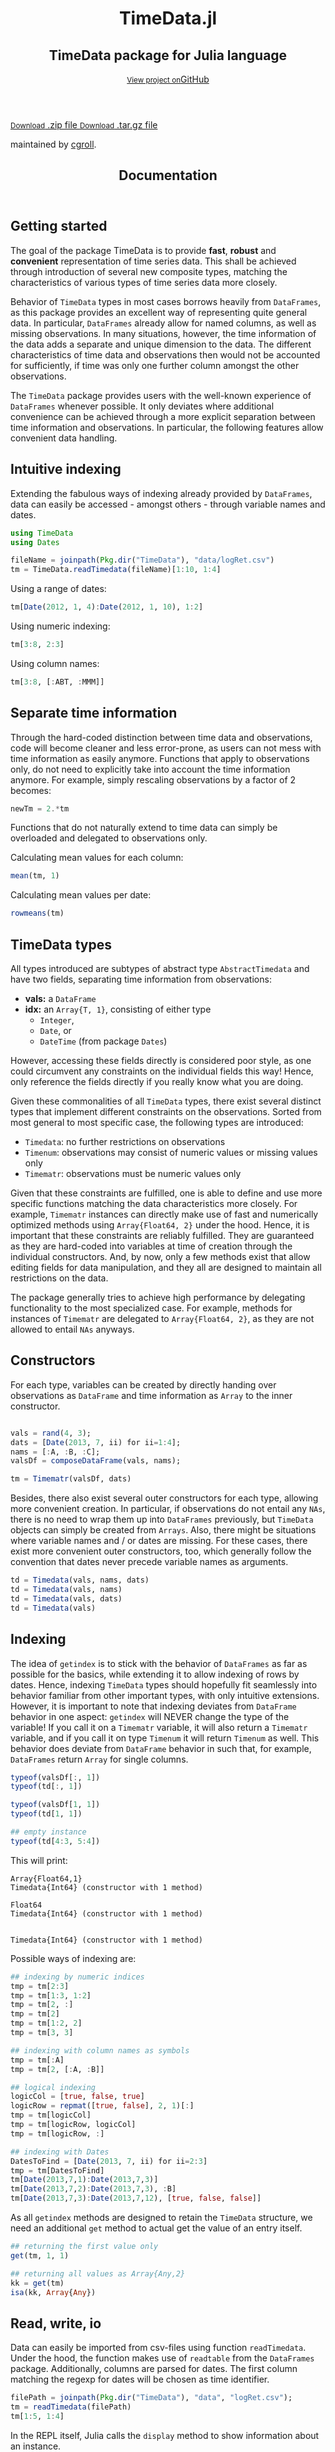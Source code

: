 #+TITLE: Documentation
#+OPTIONS: eval:never-export
#+PROPERTY: exports both
#+PROPERTY: results value
#+PROPERTY: session *julia-docs*
#+OPTIONS: tangle:test/doctests.jl
#+OPTIONS: author:nil
#+OPTIONS: title:nil
#+OPTIONS: email:nil
#+OPTIONS: timestamp:nil
#+OPTIONS: toc:yes
#+OPTIONS: html-doctype:html5

#+HTML_HEAD:  <link rel="shortcut icon" href="./favicon.ico" type="image/x-icon" /> 
#+HTML_HEAD: <meta charset='utf-8'>
#+HTML_HEAD: <meta http-equiv="X-UA-Compatible" content="chrome=1">
#+HTML_HEAD: <meta name="viewport" content="width=device-width, initial-scale=1, maximum-scale=1">
#+HTML_HEAD: <link href='https://fonts.googleapis.com/css?family=Architects+Daughter' rel='stylesheet' type='text/css'>
#+HTML_HEAD: <link rel="stylesheet" type="text/css" href="stylesheets/stylesheet.css" media="screen" />
#+HTML_HEAD: <link rel="stylesheet" type="text/css" href="stylesheets/pygment_trac.css" media="screen" />
#+HTML_HEAD: <link rel="stylesheet" type="text/css" href="stylesheets/print.css" media="print" />

#+HTML_HEAD_EXTRA: <header>
#+HTML_HEAD_EXTRA:  <div class="inner">
#+HTML_HEAD_EXTRA:         <h1>TimeData.jl</h1>
#+HTML_HEAD_EXTRA:         <h2>TimeData package for Julia language</h2>
#+HTML_HEAD_EXTRA:         <a href="https://github.com/JuliaFinMetriX/TimeData.jl" class="button"><small>View project on</small>GitHub</a>
#+HTML_HEAD_EXTRA:       </div>
#+HTML_HEAD_EXTRA:     </header>


#+HTML_HEAD_EXTRA:     <div id="content-wrapper">
#+HTML_HEAD_EXTRA:       <div class="inner clearfix">
#+HTML_HEAD_EXTRA: <aside id="sidebar">
#+HTML_HEAD_EXTRA:    <a href="https://github.com/JuliaFinMetriX">
#+HTML_HEAD_EXTRA:    <img src="./logo.png" width="200" height="114">
#+HTML_HEAD_EXTRA:    </a>
#+HTML_HEAD_EXTRA:    <a href="https://github.com/JuliaFinMetriX/TimeData.jl/zipball/master" class="button">
#+HTML_HEAD_EXTRA:      <small>Download</small>
#+HTML_HEAD_EXTRA:      .zip file
#+HTML_HEAD_EXTRA:    </a>
#+HTML_HEAD_EXTRA:    <a href="https://github.com/JuliaFinMetriX/TimeData.jl/tarball/master" class="button">
#+HTML_HEAD_EXTRA:      <small>Download</small>
#+HTML_HEAD_EXTRA:      .tar.gz file
#+HTML_HEAD_EXTRA:    </a>
#+HTML_HEAD_EXTRA:     <p class="repo-owner"><a href="https://github.com/JuliaFinMetriX/TimeData.jl"></a> maintained by <a href="https://github.com/cgroll">cgroll</a>.</p>
#+HTML_HEAD_EXTRA:  </aside>
#+HTML_HEAD_EXTRA:         <section id="main-content">
#+HTML_HEAD_EXTRA:           <div>


#+BEGIN_COMMENT
Manual post-processing:
- removing the h1 title in the html. This is the second time that the
  word title occurs.  

- copy index.html file to gh-pages branch:
  - git checkout gh-pages
  - git checkout master index.html
  - git commit index.html
#+END_COMMENT

#+BEGIN_SRC julia :exports none :results output :tangle test/doctests.jl
module TestDocumentation

using Base.Test
using DataArrays
using DataFrames

println("\n Running documentation tests\n")

#+END_SRC

* Getting started

The goal of the package TimeData is to provide *fast*, *robust* and
*convenient* representation of time series data. This shall be
achieved through introduction of several new composite types, matching
the characteristics of various types of time series data more closely.

Behavior of ~TimeData~ types in most cases borrows heavily from
~DataFrames~, as this package provides an excellent way of
representing quite general data. In particular, ~DataFrames~ already
allow for named columns, as well as missing observations. In many
situations, however, the time information of the data adds a separate
and unique dimension to the data. The different characteristics of
time data and observations then would not be accounted for
sufficiently, if time was only one further column amongst the other
observations.

The ~TimeData~ package provides users with the well-known experience
of ~DataFrames~ whenever possible. It only deviates where additional
convenience can be achieved through a more explicit separation between
time information and observations. In particular, the following
features allow convenient data handling.

** Intuitive indexing

Extending the fabulous ways of indexing already provided by
~DataFrames~, data can easily be accessed - amongst others - through
variable names and dates.

#+BEGIN_SRC julia :results value :tangle test/doctests.jl
   using TimeData
   using Dates

   fileName = joinpath(Pkg.dir("TimeData"), "data/logRet.csv")
   tm = TimeData.readTimedata(fileName)[1:10, 1:4]

#+END_SRC

#+RESULTS:
|        idx |      MMM |      ABT |      ACE |      ACT |
| 2012-01-03 |  2.12505 |  0.88718 |  0.29744 |  0.47946 |
| 2012-01-04 |  0.82264 | -0.38476 | -0.95495 | -0.52919 |
| 2012-01-05 | -0.44787 | -0.23157 |  0.28445 |  2.74752 |
| 2012-01-06 | -0.51253 | -0.93168 |  0.23891 |  1.94894 |
| 2012-01-09 |  0.58732 |        0 |  0.46128 |  0.28436 |
| 2012-01-10 |  0.52193 |  0.46693 |  1.31261 |  1.85986 |
| 2012-01-11 | -0.63413 | -0.38895 | -1.52066 | -3.06604 |
| 2012-01-12 |  0.60934 | -0.46875 |  0.50453 | -0.93039 |
| 2012-01-13 | -0.80912 |  0.50771 | -0.47478 |  0.25752 |
| 2012-01-17 |  0.74711 |  0.50515 |    0.297 | -7.04176 |

Using a range of dates:
#+BEGIN_SRC julia :results value :tangle test/doctests.jl
   tm[Date(2012, 1, 4):Date(2012, 1, 10), 1:2]
#+END_SRC

#+RESULTS:
|        idx |      MMM |      ABT |
| 2012-01-04 |  0.82264 | -0.38476 |
| 2012-01-05 | -0.44787 | -0.23157 |
| 2012-01-06 | -0.51253 | -0.93168 |
| 2012-01-09 |  0.58732 |        0 |
| 2012-01-10 |  0.52193 |  0.46693 |

Using numeric indexing:
#+BEGIN_SRC julia :results value :tangle test/doctests.jl
   tm[3:8, 2:3]
#+END_SRC

#+RESULTS:
|        idx |      ABT |      ACE |
| 2012-01-05 | -0.23157 |  0.28445 |
| 2012-01-06 | -0.93168 |  0.23891 |
| 2012-01-09 |        0 |  0.46128 |
| 2012-01-10 |  0.46693 |  1.31261 |
| 2012-01-11 | -0.38895 | -1.52066 |
| 2012-01-12 | -0.46875 |  0.50453 |

Using column names:
#+BEGIN_SRC julia :results value :tangle test/doctests.jl
   tm[3:8, [:ABT, :MMM]]
#+END_SRC

#+RESULTS:
|        idx |      ABT |      MMM |
| 2012-01-05 | -0.23157 | -0.44787 |
| 2012-01-06 | -0.93168 | -0.51253 |
| 2012-01-09 |        0 |  0.58732 |
| 2012-01-10 |  0.46693 |  0.52193 |
| 2012-01-11 | -0.38895 | -0.63413 |
| 2012-01-12 | -0.46875 |  0.60934 |


** Separate time information

Through the hard-coded distinction between time data and observations,
code will become cleaner and less error-prone, as users can not mess
with time information as easily anymore. Functions that apply to
observations only, do not need to explicitly take into account the
time information anymore. For example, simply rescaling observations
by a factor of 2 becomes:

#+BEGIN_SRC julia :results value :tangle test/doctests.jl
   newTm = 2.*tm
#+END_SRC

#+RESULTS:
|        idx |      MMM |      ABT |      ACE |       ACT |
| 2012-01-03 |   4.2501 |  1.77436 |  0.59488 |   0.95892 |
| 2012-01-04 |  1.64528 | -0.76952 |  -1.9099 |  -1.05838 |
| 2012-01-05 | -0.89574 | -0.46314 |   0.5689 |   5.49504 |
| 2012-01-06 | -1.02506 | -1.86336 |  0.47782 |   3.89788 |
| 2012-01-09 |  1.17464 |        0 |  0.92256 |   0.56872 |
| 2012-01-10 |  1.04386 |  0.93386 |  2.62522 |   3.71972 |
| 2012-01-11 | -1.26826 |  -0.7779 | -3.04132 |  -6.13208 |
| 2012-01-12 |  1.21868 |  -0.9375 |  1.00906 |  -1.86078 |
| 2012-01-13 | -1.61824 |  1.01542 | -0.94956 |   0.51504 |
| 2012-01-17 |  1.49422 |   1.0103 |    0.594 | -14.08352 |

Functions that do not naturally extend to time data can simply be
overloaded and delegated to observations only.

Calculating mean values for each column:
#+BEGIN_SRC julia :results value :tangle test/doctests.jl
   mean(tm, 1)
#+END_SRC

#+RESULTS:
|      MMM |                    ABT |                 ACE |       ACT |
| 0.300974 | -0.0038740000000000107 | 0.04458300000000001 | -0.398972 |

Calculating mean values per date:
#+BEGIN_SRC julia :results value :tangle test/doctests.jl
   rowmeans(tm)
#+END_SRC

#+RESULTS:
|        idx |                  x1 |
| 2012-01-03 |  0.9472824999999999 |
| 2012-01-04 |           -0.261565 |
| 2012-01-05 |  0.5881325000000001 |
| 2012-01-06 | 0.18590999999999996 |
| 2012-01-09 |             0.33324 |
| 2012-01-10 |           1.0403325 |
| 2012-01-11 |           -1.402445 |
| 2012-01-12 |          -0.0713175 |
| 2012-01-13 |          -0.1296675 |
| 2012-01-17 |           -1.373125 |



* TimeData types

All types introduced are subtypes of abstract type ~AbstractTimedata~
and have two fields, separating time information from observations:
- *vals:* a ~DataFrame~ 
- *idx:* an ~Array{T, 1}~, consisting of either type
  - ~Integer~,
  - ~Date~, or
  - ~DateTime~ (from package ~Dates~)
         
However, accessing these fields directly is considered poor style, as
one could circumvent any constraints on the individual fields this
way! Hence, only reference the fields directly if you really know what
you are doing.

Given these commonalities of all ~TimeData~ types, there exist several
distinct types that implement different constraints on the
observations. Sorted from most general to most specific case, the
following types are introduced:
- ~Timedata~: no further restrictions on observations
- ~Timenum~: observations may consist of numeric values or missing
               values only
- ~Timematr~: observations must be numeric values only

Given that these constraints are fulfilled, one is able to define and
use more specific functions matching the data characteristics more
closely. For example, ~Timematr~ instances can directly make use of
fast and numerically optimized methods using ~Array{Float64, 2}~ under
the hood. Hence, it is important that these constraints are reliably
fulfilled. They are guaranteed as they are hard-coded into variables
at time of creation through the individual constructors. And, by now,
only a few methods exist that allow editing fields for data
manipulation, and they all are designed to maintain all restrictions
on the data.

The package generally tries to achieve high performance by delegating
functionality to the most specialized case. For example, methods for
instances of ~Timematr~ are delegated to ~Array{Float64, 2}~, as they
are not allowed to entail ~NAs~ anyways.

* Constructors

For each type, variables can be created by directly handing over
observations as ~DataFrame~ and time information as ~Array~ to the
inner constructor.
#+BEGIN_SRC julia :results value :tangle test/doctests.jl

   vals = rand(4, 3);
   dats = [Date(2013, 7, ii) for ii=1:4];
   nams = [:A, :B, :C];
   valsDf = composeDataFrame(vals, nams);

   tm = Timematr(valsDf, dats)
#+END_SRC

#+RESULTS:
|        idx |                  A |                   B |                  C |
| 2013-07-01 | 0.3668076837657581 |  0.6132177634585174 | 0.7271614060006228 |
| 2013-07-02 | 0.8402870142445031 |  0.8268085074961338 | 0.7631093687543671 |
| 2013-07-03 | 0.6880695323767783 | 0.03210864954311465 | 0.9955387409975662 |
| 2013-07-04 | 0.8182674804881986 |  0.7627315792913878 |  0.966201684866371 |

Besides, there also exist several outer constructors for each type,
allowing more convenient creation. In particular, if observations do
not entail any ~NAs~, there is no need to wrap them up into
~DataFrames~ previously, but ~TimeData~ objects can simply be created
from ~Arrays~. Also, there might be situations where variable names
and / or dates are missing. For these cases, there exist more
convenient outer constructors, too, which generally follow the
convention that dates never precede variable names as arguments.

#+BEGIN_SRC julia :results value :tangle test/doctests.jl
   td = Timedata(vals, nams, dats)
   td = Timedata(vals, nams)
   td = Timedata(vals, dats)
   td = Timedata(vals)
#+END_SRC

#+RESULTS:
| idx |                 x1 |                  x2 |                 x3 |
|   1 | 0.3668076837657581 |  0.6132177634585174 | 0.7271614060006228 |
|   2 | 0.8402870142445031 |  0.8268085074961338 | 0.7631093687543671 |
|   3 | 0.6880695323767783 | 0.03210864954311465 | 0.9955387409975662 |
|   4 | 0.8182674804881986 |  0.7627315792913878 |  0.966201684866371 |

* Indexing

The idea of ~getindex~ is to stick with the behavior of ~DataFrames~
as far as possible for the basics, while extending it to allow
indexing of rows by dates. Hence, indexing ~TimeData~ types should
hopefully fit seamlessly into behavior familiar from other important
types, with only intuitive extensions. However, it is important to
note that indexing deviates from ~DataFrame~ behavior in one aspect:
~getindex~ will NEVER change the type of the variable! If you call it
on a ~Timematr~ variable, it will also return a ~Timematr~ variable,
and if you call it on type ~Timenum~ it will return ~Timenum~ as well.
This behavior does deviate from ~DataFrame~ behavior in such that, for
example, ~DataFrames~ return ~Array~ for single columns.

#+BEGIN_SRC julia :tangle test/doctests.jl :exports both :results output
   typeof(valsDf[:, 1])
   typeof(td[:, 1])
   
   typeof(valsDf[1, 1])
   typeof(td[1, 1])
   
   ## empty instance
   typeof(td[4:3, 5:4])
      
#+END_SRC
This will print:
#+RESULTS:
: Array{Float64,1}
: Timedata{Int64} (constructor with 1 method)
: 
: Float64
: Timedata{Int64} (constructor with 1 method)
: 
: 
: Timedata{Int64} (constructor with 1 method)

Possible ways of indexing are:
#+BEGIN_SRC julia :tangle test/doctests.jl :results silent
   ## indexing by numeric indices
   tmp = tm[2:3]
   tmp = tm[1:3, 1:2]
   tmp = tm[2, :]
   tmp = tm[2]
   tmp = tm[1:2, 2]
   tmp = tm[3, 3]

   ## indexing with column names as symbols
   tmp = tm[:A]
   tmp = tm[2, [:A, :B]]

   ## logical indexing
   logicCol = [true, false, true]
   logicRow = repmat([true, false], 2, 1)[:]
   tmp = tm[logicCol]
   tmp = tm[logicRow, logicCol]
   tmp = tm[logicRow, :]

   ## indexing with Dates
   DatesToFind = [Date(2013, 7, ii) for ii=2:3]
   tmp = tm[DatesToFind]
   tm[Date(2013,7,1):Date(2013,7,3)]
   tm[Date(2013,7,2):Date(2013,7,3), :B]
   tm[Date(2013,7,3):Date(2013,7,12), [true, false, false]]
#+END_SRC

As all ~getindex~ methods are designed to retain the ~TimeData~
structure, we need an additional ~get~ method to actual get the value
of an entry itself.

#+BEGIN_SRC julia :tangle test/doctests.jl :results value
   ## returning the first value only
   get(tm, 1, 1)

   ## returning all values as Array{Any,2}
   kk = get(tm)
   isa(kk, Array{Any})

#+END_SRC

#+RESULTS:
: true

* Read, write, io

Data can easily be imported from csv-files using function
~readTimedata~. Under the hood, the function makes use of ~readtable~
from the ~DataFrames~ package. Additionally, columns are parsed for
dates. The first column matching the regexp for dates will be chosen
as time identifier.
#+BEGIN_SRC julia :tangle test/doctests.jl :results value
   filePath = joinpath(Pkg.dir("TimeData"), "data", "logRet.csv");
   tm = readTimedata(filePath)
   tm[1:5, 1:4]
#+END_SRC

#+RESULTS:
|        idx |      MMM |      ABT |      ACE |      ACT |
| 2012-01-03 |  2.12505 |  0.88718 |  0.29744 |  0.47946 |
| 2012-01-04 |  0.82264 | -0.38476 | -0.95495 | -0.52919 |
| 2012-01-05 | -0.44787 | -0.23157 |  0.28445 |  2.74752 |
| 2012-01-06 | -0.51253 | -0.93168 |  0.23891 |  1.94894 |
| 2012-01-09 |  0.58732 |        0 |  0.46128 |  0.28436 |

In the REPL itself, Julia calls the ~display~ method to show
information about an instance.

#+BEGIN_SRC julia :tangle test/doctests.jl :results output
   tm
#+END_SRC

#+RESULTS:
#+begin_example

type: Timematr{Date}
dimensions: (333,348)
333x6 DataFrame
|-------|------------|----------|----------|----------|----------|----------|
| Row # | idx        | MMM      | ABT      | ACE      | ACT      | ADBE     |
| 1     | 2012-01-03 | 2.12505  | 0.88718  | 0.29744  | 0.47946  | 1.0556   |
| 2     | 2012-01-04 | 0.82264  | -0.38476 | -0.95495 | -0.52919 | -1.02024 |
| 3     | 2012-01-05 | -0.44787 | -0.23157 | 0.28445  | 2.74752  | 0.70472  |
| 4     | 2012-01-06 | -0.51253 | -0.93168 | 0.23891  | 1.94894  | 0.83917  |
| 5     | 2012-01-09 | 0.58732  | 0.0      | 0.46128  | 0.28436  | -0.66376 |
| 6     | 2012-01-10 | 0.52193  | 0.46693  | 1.31261  | 1.85986  | 2.32125  |
| 7     | 2012-01-11 | -0.63413 | -0.38895 | -1.52066 | -3.06604 | 0.41012  |
| 8     | 2012-01-12 | 0.60934  | -0.46875 | 0.50453  | -0.93039 | -0.30743 |
⋮
| 325   | 2013-04-19 | 0.69118  | 0.86745  | 0.77089  | 1.84469  | 0.6278   |
| 326   | 2013-04-22 | 0.08606  | -0.84023 | 0.27067  | -0.64178 | -0.47048 |
| 327   | 2013-04-23 | 1.48952  | 0.86721  | 0.8188   | 0.93582  | 0.76063  |
| 328   | 2013-04-24 | 0.451    | -1.8794  | -0.51518 | -0.49734 | -0.44673 |
| 329   | 2013-04-25 | -2.81414 | -0.08252 | -0.04492 | 0.61876  | 0.84708  |
| 330   | 2013-04-26 | -1.04683 | -0.08259 | -0.63106 | 2.05182  | -0.31125 |
| 331   | 2013-04-29 | 0.03897  | 0.74085  | -0.02261 | 4.49427  | 0.33344  |
| 332   | 2013-04-30 | 0.84381  | 0.51807  | 0.24845  | 0.14197  | 0.04438  |
| 333   | 2013-05-01 | -0.14498 | -0.08162 | -0.94057 | -1.27548 | -0.82415 |
#+end_example


As one can see, the ~display~ method will show the type of the
variable, together with its dimensions and a snippet of the first
values. Note that the number of columns does not entail the dates
column, but does only count the columns of the remaining variables.
Inherently, ~display~ makes use of the display method that is
implemented for ~DataFrames~, which is the reason for the somewhat
misleading output line ~333x348 DataFrame:~. An issue that still needs
to be fixed. However, html display in IJulia already shows an improved
table output.

An even more elaborate way of looking at the data contained in a
~TimeData~ type is function ~str~ (following the name used in R),
which will print:

#+BEGIN_SRC julia :tangle test/doctests.jl :results output
   ## str(tm) # uncomment for execution
#+END_SRC

#+RESULTS:
#+begin_example

type: Timematr{Date}
:vals  		  DataFrame
:idx  		  Array{Date,1}

dimensions of vals: (333,348)

-------------------------------------------
From: 2012-01-03, To: 2013-05-01
-------------------------------------------

333x6 DataFrame
|-------|------------|----------|----------|----------|----------|----------|
| Row # | idx        | MMM      | ABT      | ACE      | ACT      | ADBE     |
| 1     | 2012-01-03 | 2.12505  | 0.88718  | 0.29744  | 0.47946  | 1.0556   |
| 2     | 2012-01-04 | 0.82264  | -0.38476 | -0.95495 | -0.52919 | -1.02024 |
| 3     | 2012-01-05 | -0.44787 | -0.23157 | 0.28445  | 2.74752  | 0.70472  |
| 4     | 2012-01-06 | -0.51253 | -0.93168 | 0.23891  | 1.94894  | 0.83917  |
| 5     | 2012-01-09 | 0.58732  | 0.0      | 0.46128  | 0.28436  | -0.66376 |
| 6     | 2012-01-10 | 0.52193  | 0.46693  | 1.31261  | 1.85986  | 2.32125  |
| 7     | 2012-01-11 | -0.63413 | -0.38895 | -1.52066 | -3.06604 | 0.41012  |
| 8     | 2012-01-12 | 0.60934  | -0.46875 | 0.50453  | -0.93039 | -0.30743 |
⋮
| 325   | 2013-04-19 | 0.69118  | 0.86745  | 0.77089  | 1.84469  | 0.6278   |
| 326   | 2013-04-22 | 0.08606  | -0.84023 | 0.27067  | -0.64178 | -0.47048 |
| 327   | 2013-04-23 | 1.48952  | 0.86721  | 0.8188   | 0.93582  | 0.76063  |
| 328   | 2013-04-24 | 0.451    | -1.8794  | -0.51518 | -0.49734 | -0.44673 |
| 329   | 2013-04-25 | -2.81414 | -0.08252 | -0.04492 | 0.61876  | 0.84708  |
| 330   | 2013-04-26 | -1.04683 | -0.08259 | -0.63106 | 2.05182  | -0.31125 |
| 331   | 2013-04-29 | 0.03897  | 0.74085  | -0.02261 | 4.49427  | 0.33344  |
| 332   | 2013-04-30 | 0.84381  | 0.51807  | 0.24845  | 0.14197  | 0.04438  |
| 333   | 2013-05-01 | -0.14498 | -0.08162 | -0.94057 | -1.27548 | -0.82415 |
#+end_example

This additionally shows the names of the fields of the object, and
also explicitly displays the time period of the data.

To save an object to disk, simply call function ~writeTimedata~, which
internally uses ~writetable~ from the ~DataFrame~ package. In
accordance with ~writetable~, the first argument is the filename as
string, while the second argument is the variable to be saved.

#+BEGIN_SRC julia :tangle test/doctests.jl :results silent
#   writeTimedata("data/logRet2.csv", tm) # uncomment for execution
#+END_SRC

* Conversion

To DataFrame:
- td.vals (without index)
- convert(DataFrame, td)

Get column as DataArray:
- td.vals[ii]
- td.vals[:, ii]

As array:
- asArr

Array with NaN to DataFrame with NA:
- still missing?

Remove NAs:
- dropna (DataArray)
- complete_cases (DataFrame)
- narm (TimeData)

* Data manipulation

The following data manipulation functions could be used from
~DataFrames~ and are not yet implemented for ~TimeData~ types yet. 

- sort
- select / groupby
- stack / melt (wide to long format)
- unstack / cast (long to wide)
- merge / join
- normalization

* Functions and operators

Mathematical operators and functions are only implemented for
~Timematr~ and ~Timenum~ types, since they are not well defined
operations for general data (strings, ...).

Whenever possible, functions apply element-wise to observations only,
and you should get back the same type that you did call the function
on. In case that this is not possible, the type that you get back
should be the natural first choice. For example, element-wise
comparisons should return a logical value for each entry, which by
definition could not be of type ~Timenum~ where only numeric values
are allowed.

#+BEGIN_SRC julia :results output :tangle test/doctests.jl
   typeof(tm .+ tm)
   typeof(tm .> 0.5)
#+END_SRC

#+RESULTS:
: Timematr{Date} (constructor with 1 method)
: Timedata{Date} (constructor with 1 method)

The standard library for ~TimeData~ comprises all standard operators
and mathematical functions. As expected, these functions all apply
elementwise, and leave the time information untouched. Where
additional arguments are allowed for ~Arrays~, they are allowed for
~TimeData~ types as well.

#+BEGIN_SRC julia :results output :tangle test/doctests.jl
   tm[1:3, 1:3] .> 0.5
   exp(tm[1:3, 1:3])
   round(tm[1:3, 1:3], 2)
#+END_SRC

#+RESULTS:
#+begin_example

type: Timedata{Date}
dimensions: (3,3)
3x4 DataFrame
|-------|------------|-------|-------|-------|
| Row # | idx        | MMM   | ABT   | ACE   |
| 1     | 2012-01-03 | true  | true  | false |
| 2     | 2012-01-04 | true  | false | false |
| 3     | 2012-01-05 | false | false | false |

type: Timematr{Date}
dimensions: (3,3)
3x4 DataFrame
|-------|------------|----------|----------|----------|
| Row # | idx        | MMM      | ABT      | ACE      |
| 1     | 2012-01-03 | 8.37332  | 2.42827  | 1.34641  |
| 2     | 2012-01-04 | 2.2765   | 0.680614 | 0.384831 |
| 3     | 2012-01-05 | 0.638988 | 0.793287 | 1.32903  |

type: Timematr{Date}
dimensions: (3,3)
3x4 DataFrame
|-------|------------|-------|-------|-------|
| Row # | idx        | MMM   | ABT   | ACE   |
| 1     | 2012-01-03 | 2.13  | 0.89  | 0.3   |
| 2     | 2012-01-04 | 0.82  | -0.38 | -0.95 |
| 3     | 2012-01-05 | -0.45 | -0.23 | 0.28  |
#+end_example

* Iterators and map

The idea of iterators and ~map~ is to allow application of a given
function successively to parts of the data set, such that the
resulting values will automatically be embedded into the metadata
again. Applying a function iteratively and simply capturing the
results in an ~Array{Any, 1}~ is a quite easy task with
comprehensions. However, automatically storing the data in a
meaningful way encapsulated by its respective metadata is the hard
part of the task. This, however, can be easily achieved through a
combination of iterators and ~map~ for a quite general set tasks.

** Iterators
For rectangular data, there basically exist three ways of iteratively
stepping through:
- element-wise
- row-wise
- column-wise

In addition, functions can either apply to individual values only or
to values that are embedded with metadata (values plus time
information and / or variable name). Hence, the package implements six
different standard iterators, each returning different slices of a
given ~TimeData~ object:

|              | value     | value plus metadata |
|--------------+-----------+---------------------|
| element-wise | eachentry | eachobs             |
| row-wise     | eachrow   | eachdate            |
| column-wise  | eachcol   | eachvar             | 

All iterators containing metadata will provide slices of the data in
the exact same type as the original data. Hence, ~eachdate~ applied to
a ~Timematr~ will return ~Timematr~ objects of dimension $1\times m$,
while ~eachvar~ applied to a ~Timedata~ object will return $n \times
1$ ~Timedata~ objects.

Iterators without metadata provide data in the following formats
- ~eachentry~: individual entries only
- ~eachrow~: $1\times m$ ~DataFrame~ - this is different to ~eachrow~
  for ~DataFrames~
- ~eachcol~: tuple (nam, col), where nam is the variable name as
  ~Symbol~ and col is the data as ~DataArray~ or ~Array~

** Map

With iterators specifying how to slice a given data set, we still need
to define what type of function should be applied to each part.
Thereby, we again distinguish functions into two groups. Functions
that preserve the original dimensions of the data are implemented
through function ~map~, while functions that reduce the original
dimension are implemented through ~collapse~ (see below).

Hence, any operation that will map a data row to a row again, and a
data column to a column again, is implemented through function ~map~.
Furthermore, as we do not know a priori which type to expect of an
arbitrary function, output values will always be captured in the most
general format as type ~Timedata~. Hence, the output of any function
applied iteratively to data with ~map~ will always be a ~Timedata~
object of dimensions equal to the original data set.

Although we know that ~map~ will always map a row to a row, there
still are multiple formats that conceptually could represent row-wise
data: an $1 \times m$ ~DataFrame~, an $1 \times m$ ~TimeData~ object,
an $1 \times m$ ~Array~ or an $m \times 1$ ~Array~. In other words:
some mapping functions preserve metadata, and some don't.

So far, ~map~ automatically handles several function output formats
for any given input iterator:

| iterator    | output formats                                            |
|-------------+-----------------------------------------------------------|
| ~eachentry~ | a single value of any standard type                       |
| ~eachrow~   | mx1 ~Array~ or 1xm ~Array~, 1xm ~DataFrame~               |
| ~eachcol~   | nx1 ~Array~ or ~DataArray~                                |
| ~eachobs~   | 1x1 ~Array~, ~DataFrame~ or ~TimeData~                    |
| ~eachdate~  | mx1 ~Array~ or 1xm ~Array~, 1xm ~DataFrame~ or ~TimeData~ |
| ~eachvar~   | nx1 ~Array~ or ~DataFrame~ or ~DataArray~ or ~TimeData~   |

Internally, column data is extracted from possible metadata by
function ~getColData~, row data by ~nthRowElem~ and singleton entries
by ~get(x, :)~. Only the extracted values themselves then will be used
in the output.

** Collapse

While ~map~ is designed to always match the dimension of the original
input data, there are also situations where a function collapses a
complete row or column to a single value. Such mappings are
implemented by two collapse functions, each of them being accessible
with two different iterators: one returning values only, and one
returning values with metadata. Also, the output of both functions
differs:

- ~collapseDates~: 
  - output: $1 \times m$ ~DataFrame~
  - possible iterators: ~eachrow~, ~eachdate~
- ~collapseVars~: 
  - output: $n \times 1$ ~TimeData~
  - possible iterators: ~eachcol~, ~eachvar~

** Check condition

For some special cases there exist more fine-tailored implementations
of iterative data mapping in order to allow for more efficient data
handling. For example, ~chk...~ functions are successively checking
whether a given condition is fulfilled for the individual data slices,
and hence will return one of only three possible values for each
slice:
- ~true~
- ~false~
- ~NA~

Again, we can check whether a certain condition holds based on three
different ways of slicing the data: the condition can be a property of
either individual values (~chkElw~), individual rows (~chkDates~) or
individual columns (~chkVars~). This way, output dimensions and
formats will vary depending on the condition used:
- ~chkElw~: $n \times m$ ~TimeData~ object
- ~chkDates~: $n \times 1$ ~TimeData~ object
- ~chkVars~: $1 \times m$ ~DataFrame~
Still, however, all individual entries of any output must be either
~Bool~ or ~NA~.

Also, a certain condition can be a property of the plain data values
themselves, or of data combined with metadata. Hence, all three
~chk...~ functions again allow for two different iterators each:
- ~chkElw~: either ~eachentry~ or ~eachobs~
- ~chkDates~: either ~eachrow~ or ~eachdate~
- ~chkVars~: either ~eachcol~ or ~eachvar~

One frequent application of ~chk...~ functions is selecting data
slices based on whether a certain condition is fulfilled. This
selection generally comprises three steps:
- checking whether the condition is met for data slices
- deciding how to interpret slices with unknown property regarding the
  condition: should ~NA~ be interpreted as ~true~ or ~false~?
- converting the result to ~Array{Bool, 1}~ or ~Array{Bool, 2}~ to use
  it for logical indexing

Thereby the selection of certain rows or columns will again result in
a rectangular shaped data set. ~chkElw~, however, selects individual
entries from possibly different columns and rows, so that the data has
to be returned as ~TimeData~ object in long format: in addition to the
index, the result comprises columns ~variable~ and ~value~.

For example, selecting all columns with a maximum value above 10:
#+BEGIN_SRC julia :exports both :tangle test/doctests.jl
   filePath = joinpath(Pkg.dir("TimeData"), "data", "logRet.csv");
   tm = readTimedata(filePath)


   columnsMeetingCondition = chkVars(x -> minimum(x, 1)[1, 1] .< -25, eachvar(tm)) |>
                             x -> asArr(x, Bool, false) |>
                             x -> tm[x[:]]

   minimum(columnsMeetingCondition, 1)
#+END_SRC

#+RESULTS:
|      APOL |       CTL |      FOSL |
| -25.04314 | -25.61743 | -47.11015 |

* Plotting

problem with dates: 
- as strings:
  - not working for Winston
  - interpreted as categorical data by gadfly: very slow

** Winston

** Gadfly
only numeric values

* Additional functions
Besides basic mathematical functions and operators, there are already
quite some additional functions that are defined for several
~TimeData~ types. You can find them in the [[http://juliafinmetrix.readthedocs.org/en/latest/timeData.html?highlight%3Dsetindex!][online documentation]].

* Under the hood: implementation

The balancing act between emulating and extending ~DataFrames~ is
implemented in Julia maybe a bit less naturally than in traditional
object oriented programming languages. There, one can easily inherit
behavior from other classes through subclasses, thereby overwriting
inherited methods whenever desired. In Julia, however, composite types
are not allowed to be subtypes of other composite types, but only
abstract types may act as parent. Under the hood, ~TimeData~ types
hence inherit their behavior by owning a field of type ~DataFrame~.
This way, functions can easily be delegated to this field whenever
necessary. For a more elaborate discussion on this topic and the
interior design of ~TimeData~, take a look at [[http://grollchristian.wordpress.com/2014/01/22/julia-inheriting-behavior/][this post]] on my blog. 

* Current state

All ~TimeData~ types should already provide a convenient way to
represent and handle time series data. In extension to the already
implemented functions directly applying to types of the ~TimeData~
package, any ~DataFrame~ functionality in principle can easily be
regained by delegating functions to field ~vals~. So far, I only
tested ~TimeData~ types with ~Date~ type from the ~Dates~ package
myself, and not yet with type ~DateTime~.


* Acknowledgement

Of course, any package can only be as good as the individual parts
that it builds on. Accordingly, I'd like to thank all people that
were involved in the development of all the functions that were made
ready to use for me to build this package upon. In particular, I want
to thank the developers of
- the *Julia language*, for their continuous and tremendous efforts
  during the creation of this free, fast and highly flexible
  programming language!
- the *DataFrames* package, which definitely provides the best
  representation for general types of data in data analysis. It's a
  role model that every last bit of code of ~TimeData~ depends on, and
  the interface that every statistics package should use.
- the *Dates* package, which is a thoughtful implementation of
  dates, time and durations, and the backbone of all time components
  in ~TimeData~.
- the *TimeSeries* package, which follows a different approach to
  handling time series data. Having a quite similar goal in mind, the
  package was a great inspiration for me, and occasionally I even
  could borrow parts of code from it (for example, from an old version
  of function ~readtime~).

#+BEGIN_SRC julia :exports none :results value :tangle test/doctests.jl
end
#+END_SRC
